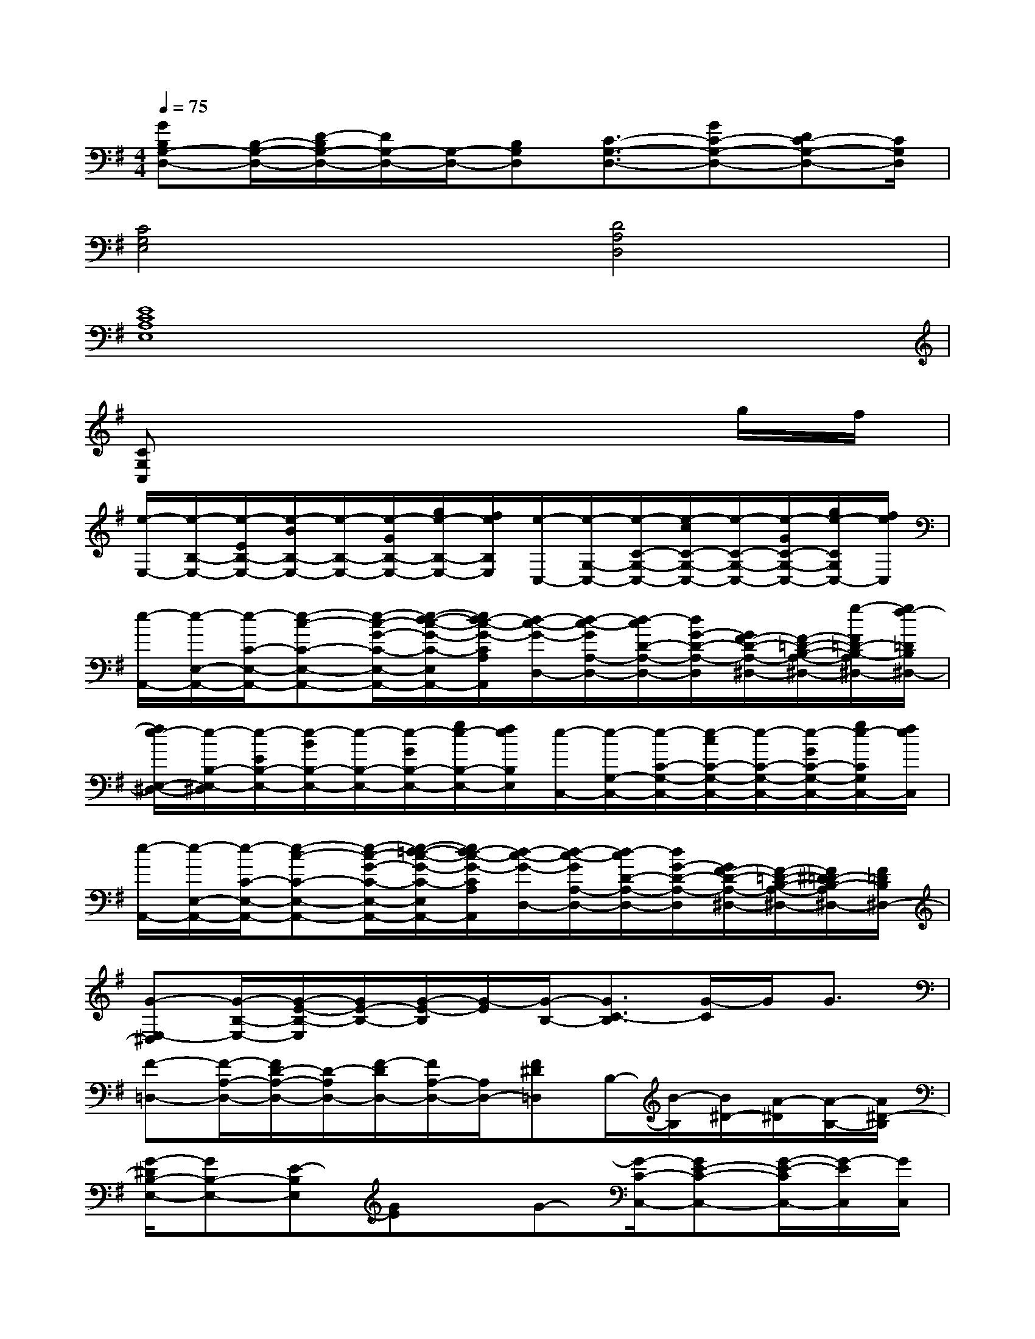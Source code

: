 X:1
T:
M:4/4
L:1/8
Q:1/4=75
K:G%1sharps
V:1
[GB,G,-D,-][B,/2-G,/2-D,/2-][D/2-B,/2G,/2-D,/2-][D/2G,/2-D,/2-][G,/2-D,/2-][B,G,D,][C3/2-G,3/2-D,3/2-][GC-G,-D,-][DC-G,-D,-][C/2G,/2D,/2]|
[C4G,4E,4][D4A,4D,4]|
[E8C8A,8E,8]|
[CG,C,]x6g/2f/2|
[e/2-E,/2-][e/2-B,/2-E,/2-][e/2-E/2B,/2-E,/2-][e/2-B/2B,/2-E,/2-][e/2-B,/2-E,/2-][e/2-G/2B,/2-E,/2-][g/2e/2-B,/2-E,/2-][f/2e/2B,/2E,/2][e/2-C,/2-][e/2-G,/2-C,/2-][e/2-C/2-G,/2-C,/2-][e/2-c/2C/2-G,/2-C,/2-][e/2-C/2-G,/2-C,/2-][e/2-G/2C/2-G,/2-C,/2-][g/2e/2-C/2G,/2C,/2-][f/2e/2C,/2]|
[e/2-A,,/2-][e/2-E,/2-A,,/2-][e/2-C/2-E,/2-A,,/2-][e-c-C-E,-A,,-][e/2-c/2-G/2-C/2-E,/2-A,,/2-][e/2-d/2-c/2-G/2-C/2-E,/2A,,/2-][e/2d/2-c/2-G/2-C/2A,/2A,,/2][d/2-c/2-G/2-D,/2-][d/2-c/2-G/2A,/2-D,/2-][d/2-c/2D/2-A,/2-D,/2-][d/2G/2-D/2-A,/2-D,/2][G/2F/2-D/2-A,/2-^D,/2-][F/2-=D/2-B,/2-A,/2-^D,/2-][g/2-F/2=D/2-B,/2-A,/2^D,/2-][g/2f/2-=D/2B,/2^D,/2-]|
[f/2e/2-E,/2-^D,/2-][e/2-B,/2-E,/2-^D,/2][e/2-E/2B,/2-E,/2-][e/2-B/2B,/2-E,/2-][e/2-B,/2-E,/2-][e/2-G/2B,/2-E,/2-][g/2e/2-B,/2-E,/2-][f/2e/2B,/2E,/2][e/2-C,/2-][e/2-G,/2-C,/2-][e/2-C/2-G,/2-C,/2-][e/2-c/2C/2-G,/2-C,/2-][e/2-C/2-G,/2-C,/2-][e/2-G/2C/2-G,/2-C,/2-][g/2e/2-C/2G,/2C,/2-][f/2e/2C,/2]|
[e/2-A,,/2-][e/2-E,/2-A,,/2-][e/2-C/2-E,/2-A,,/2-][e-c-C-E,-A,,-][e/2-c/2-G/2-C/2-E,/2-A,,/2-][e/2-=d/2-c/2-G/2-C/2-E,/2A,,/2-][e/2d/2-c/2-G/2-C/2A,/2A,,/2][d/2-c/2-G/2-D,/2-][d/2-c/2-G/2A,/2-D,/2-][d/2-c/2D/2-A,/2-D,/2-][d/2G/2-D/2-A,/2-D,/2][G/2F/2-D/2-A,/2-^D,/2-][F/2-=D/2-B,/2-A,/2-^D,/2-][F/2^D/2=D/2-B,/2-A,/2^D,/2-][F/2=D/2B,/2^D,/2-]|
[G-E,-^D,][G/2-B,/2-E,/2-][G/2-E/2-B,/2-E,/2][G/2E/2-B,/2-][G/2-E/2-B,/2][G/2-E/2][G/2-B,/2-][G3/2C3/2-B,3/2][G/2-C/2]G/2G3/2|
[F-=D,-][F/2-A,/2-D,/2-][F/2D/2-A,/2-D,/2-][D/2-A,/2D,/2-][F/2-D/2D,/2-][F/2A,/2-D,/2-][A,/2D,/2-][F^D=D,]B,/2-[B/2-B,/2][B/2^D/2-][A/2-^D/2][A/2-B,/2-][A/2^D/2-B,/2]|
[G/2-^D/2B,/2-E,/2-][GB,-E,-][E-B,E,][GE]x/2G-[G/2-C/2-C,/2-][GE-C-C,-][G/2-E/2-C/2C,/2-][G/2-E/2C,/2][G/2C,/2]|
[F-F,-=D,-][F/2A,/2-F,/2D,/2-][D-A,D,-][F/2-D/2D,/2-][FD,][F,3/2^D,3/2-][^D/2^D,/2-][^D/2-^D,/2-][E/2-^D/2^D,/2-][F/2-E/2^D,/2-][F/2B,/2-^D,/2]|
[G/2-B,/2E,/2-][G/2-E,/2-][G/2-B,/2-E,/2-][G/2E/2-B,/2-E,/2][G/2E/2-B,/2-][G/2-E/2-B,/2][G/2-E/2][G/2-B,/2-][G3/2C3/2-B,3/2][G/2-C/2]G/2G3/2|
F-[F/2-A,/2-][F/2=D/2-A,/2-][D/2-A,/2][F/2-D/2][F/2A,/2-]A,/2FB,^D/2-[A/2-^D/2][A/2-B,/2-][A/2^D/2-B,/2]|
[G/2-^D/2B,/2-E,/2-][GB,-E,-][E-B,E,][GE]G3/2-[G/2-C,/2-][G/2E/2-C,/2-][E/2-C,/2-][G-EC,][G/2C,/2]|
[F-F,-=D,-][F/2A,/2-F,/2D,/2-][D-A,D,-][F/2-D/2D,/2-][FD,][F,3/2^D,3/2-][^D/2^D,/2-][^D/2-^D,/2-][E/2-^D/2^D,/2-][F/2-E/2^D,/2-][F/2B,/2-^D,/2]